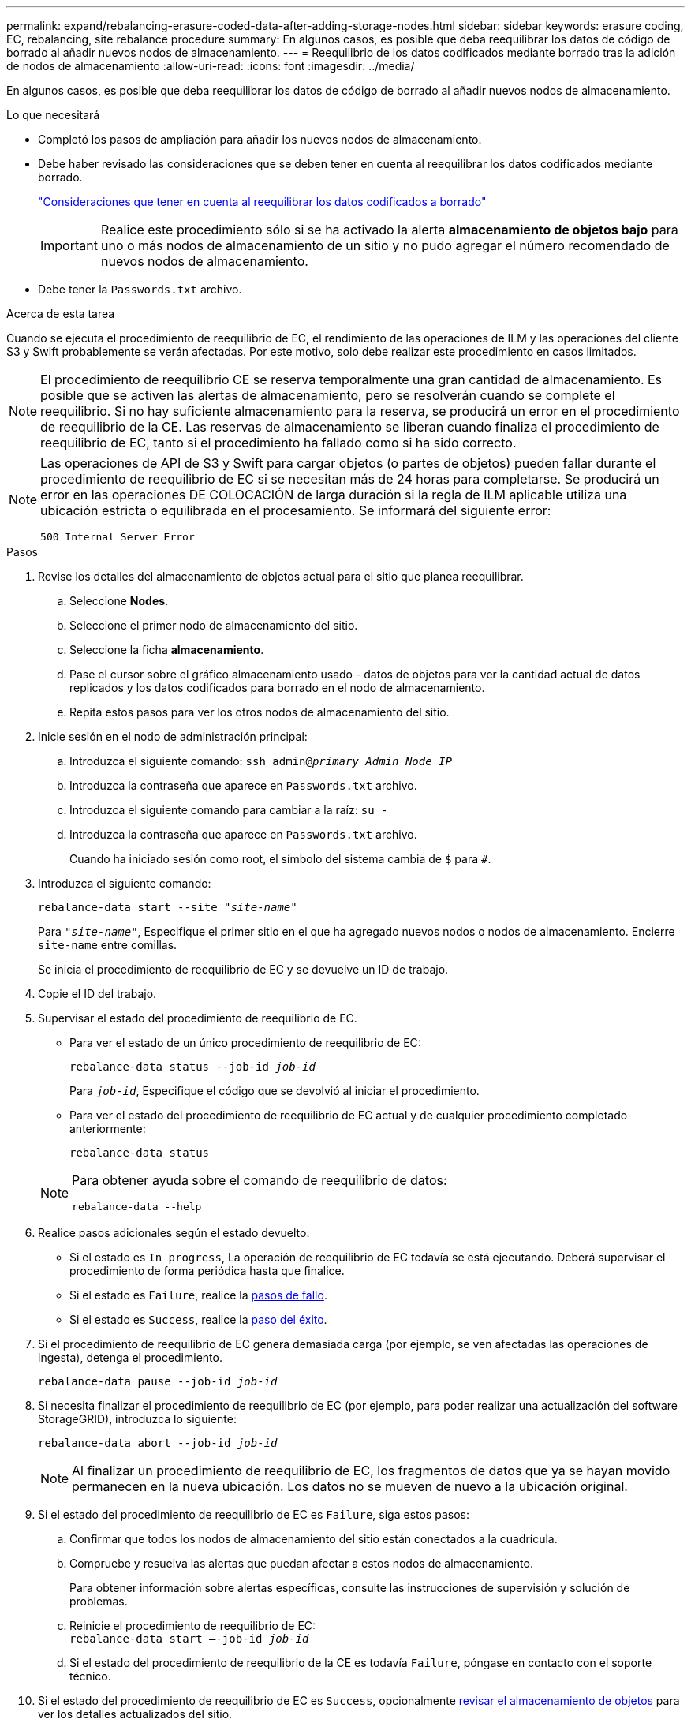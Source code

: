 ---
permalink: expand/rebalancing-erasure-coded-data-after-adding-storage-nodes.html 
sidebar: sidebar 
keywords: erasure coding, EC, rebalancing, site rebalance procedure 
summary: En algunos casos, es posible que deba reequilibrar los datos de código de borrado al añadir nuevos nodos de almacenamiento. 
---
= Reequilibrio de los datos codificados mediante borrado tras la adición de nodos de almacenamiento
:allow-uri-read: 
:icons: font
:imagesdir: ../media/


[role="lead"]
En algunos casos, es posible que deba reequilibrar los datos de código de borrado al añadir nuevos nodos de almacenamiento.

.Lo que necesitará
* Completó los pasos de ampliación para añadir los nuevos nodos de almacenamiento.
* Debe haber revisado las consideraciones que se deben tener en cuenta al reequilibrar los datos codificados mediante borrado.
+
link:considerations-for-rebalancing-erasure-coded-data.html["Consideraciones que tener en cuenta al reequilibrar los datos codificados a borrado"]

+

IMPORTANT: Realice este procedimiento sólo si se ha activado la alerta *almacenamiento de objetos bajo* para uno o más nodos de almacenamiento de un sitio y no pudo agregar el número recomendado de nuevos nodos de almacenamiento.

* Debe tener la `Passwords.txt` archivo.


.Acerca de esta tarea
Cuando se ejecuta el procedimiento de reequilibrio de EC, el rendimiento de las operaciones de ILM y las operaciones del cliente S3 y Swift probablemente se verán afectadas. Por este motivo, solo debe realizar este procedimiento en casos limitados.


NOTE: El procedimiento de reequilibrio CE se reserva temporalmente una gran cantidad de almacenamiento. Es posible que se activen las alertas de almacenamiento, pero se resolverán cuando se complete el reequilibrio. Si no hay suficiente almacenamiento para la reserva, se producirá un error en el procedimiento de reequilibrio de la CE. Las reservas de almacenamiento se liberan cuando finaliza el procedimiento de reequilibrio de EC, tanto si el procedimiento ha fallado como si ha sido correcto.

[NOTE]
====
Las operaciones de API de S3 y Swift para cargar objetos (o partes de objetos) pueden fallar durante el procedimiento de reequilibrio de EC si se necesitan más de 24 horas para completarse. Se producirá un error en las operaciones DE COLOCACIÓN de larga duración si la regla de ILM aplicable utiliza una ubicación estricta o equilibrada en el procesamiento. Se informará del siguiente error:

`500 Internal Server Error`

====
.Pasos
. [[Review_Object_Storage]]Revise los detalles del almacenamiento de objetos actual para el sitio que planea reequilibrar.
+
.. Seleccione *Nodes*.
.. Seleccione el primer nodo de almacenamiento del sitio.
.. Seleccione la ficha *almacenamiento*.
.. Pase el cursor sobre el gráfico almacenamiento usado - datos de objetos para ver la cantidad actual de datos replicados y los datos codificados para borrado en el nodo de almacenamiento.
.. Repita estos pasos para ver los otros nodos de almacenamiento del sitio.


. Inicie sesión en el nodo de administración principal:
+
.. Introduzca el siguiente comando: `ssh admin@_primary_Admin_Node_IP_`
.. Introduzca la contraseña que aparece en `Passwords.txt` archivo.
.. Introduzca el siguiente comando para cambiar a la raíz: `su -`
.. Introduzca la contraseña que aparece en `Passwords.txt` archivo.
+
Cuando ha iniciado sesión como root, el símbolo del sistema cambia de `$` para `#`.



. Introduzca el siguiente comando:
+
`rebalance-data start --site "_site-name_"`

+
Para `"_site-name_"`, Especifique el primer sitio en el que ha agregado nuevos nodos o nodos de almacenamiento. Encierre `site-name` entre comillas.

+
Se inicia el procedimiento de reequilibrio de EC y se devuelve un ID de trabajo.

. Copie el ID del trabajo.
. Supervisar el estado del procedimiento de reequilibrio de EC.
+
** Para ver el estado de un único procedimiento de reequilibrio de EC:
+
`rebalance-data status --job-id _job-id_`

+
Para `_job-id_`, Especifique el código que se devolvió al iniciar el procedimiento.

** Para ver el estado del procedimiento de reequilibrio de EC actual y de cualquier procedimiento completado anteriormente:
+
`rebalance-data status`

+
[NOTE]
====
Para obtener ayuda sobre el comando de reequilibrio de datos:

`rebalance-data --help`

====


. Realice pasos adicionales según el estado devuelto:
+
** Si el estado es `In progress`, La operación de reequilibrio de EC todavía se está ejecutando. Deberá supervisar el procedimiento de forma periódica hasta que finalice.
** Si el estado es `Failure`, realice la <<rebalance_fail,pasos de fallo>>.
** Si el estado es `Success`, realice la <<rebalance_succeed,paso del éxito>>.


. Si el procedimiento de reequilibrio de EC genera demasiada carga (por ejemplo, se ven afectadas las operaciones de ingesta), detenga el procedimiento.
+
`rebalance-data pause --job-id _job-id_`

. Si necesita finalizar el procedimiento de reequilibrio de EC (por ejemplo, para poder realizar una actualización del software StorageGRID), introduzca lo siguiente:
+
`rebalance-data abort --job-id _job-id_`

+

NOTE: Al finalizar un procedimiento de reequilibrio de EC, los fragmentos de datos que ya se hayan movido permanecen en la nueva ubicación. Los datos no se mueven de nuevo a la ubicación original.

. [[reequilibrar_fail]]Si el estado del procedimiento de reequilibrio de EC es `Failure`, siga estos pasos:
+
.. Confirmar que todos los nodos de almacenamiento del sitio están conectados a la cuadrícula.
.. Compruebe y resuelva las alertas que puedan afectar a estos nodos de almacenamiento.
+
Para obtener información sobre alertas específicas, consulte las instrucciones de supervisión y solución de problemas.

.. Reinicie el procedimiento de reequilibrio de EC: +
`rebalance-data start –-job-id _job-id_`
.. Si el estado del procedimiento de reequilibrio de la CE es todavía `Failure`, póngase en contacto con el soporte técnico.


. [[reequilibrar_éxito]]Si el estado del procedimiento de reequilibrio de EC es `Success`, opcionalmente <<review_object_storage,revisar el almacenamiento de objetos>> para ver los detalles actualizados del sitio.
+
Los datos codificados con borrado ahora deberían tener más equilibrio entre los nodos de almacenamiento ubicados en las instalaciones.

+

NOTE: Los datos de los objetos replicados no se mueven mediante el procedimiento de reequilibrio de EC.

. Si utiliza la codificación de borrado en más de una instalación, ejecute este procedimiento para el resto de las ubicaciones afectadas.


.Información relacionada
link:considerations-for-rebalancing-erasure-coded-data.html["Consideraciones que tener en cuenta al reequilibrar los datos codificados a borrado"]

link:../monitor/index.html["Solución de problemas de  monitor"]
